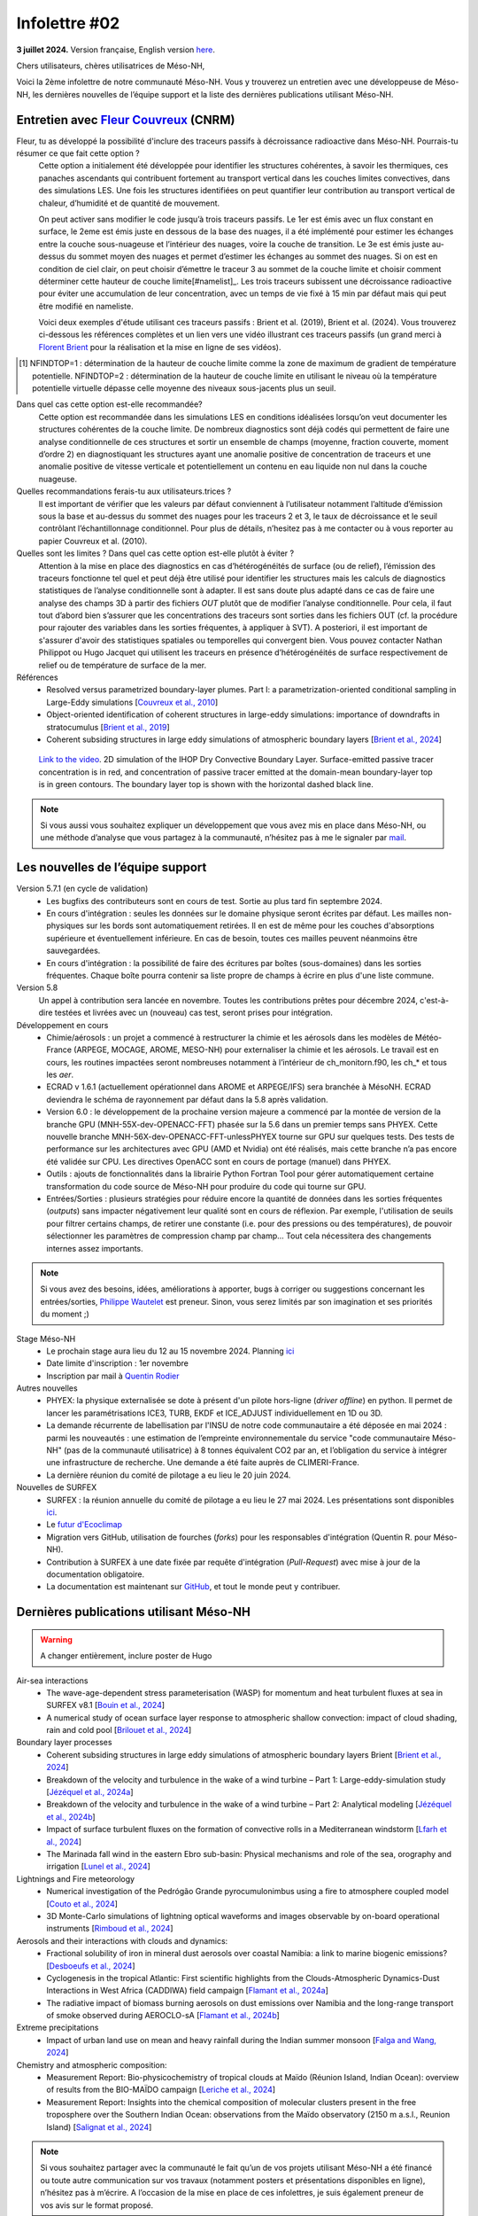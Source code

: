 Infolettre #02
================================================

**3 juillet 2024.** Version française, English version `here <newsletter_01_english.html>`_.

 

Chers utilisateurs, chères utilisatrices de Méso-NH,

Voici la 2ème infolettre de notre communauté Méso-NH. Vous y trouverez un entretien avec une développeuse de Méso-NH, les dernières nouvelles de l’équipe support et la liste des dernières publications utilisant Méso-NH.

Entretien avec `Fleur Couvreux <mailto:fleur.couvreux@meteo.fr>`_ (CNRM)
**************************************************************************

.. image:: photo_fleur_couvreux.jpg
  :width: 300

Fleur, tu as développé la possibilité d'inclure des traceurs passifs à décroissance radioactive dans Méso-NH. Pourrais-tu résumer ce que fait cette option ?
  Cette option a initialement été développée pour identifier les structures cohérentes, à savoir les thermiques, ces panaches ascendants qui contribuent fortement au transport vertical dans les couches limites convectives, dans des simulations LES. Une fois les structures identifiées on peut quantifier leur contribution au transport vertical de chaleur, d’humidité et de quantité de mouvement.

  On peut activer sans modifier le code jusqu’à trois traceurs passifs. Le 1er est émis avec un flux constant en surface, le 2eme est émis juste en dessous de la base des nuages, il a été implémenté pour estimer les échanges entre la couche sous-nuageuse et l’intérieur des nuages, voire la couche de transition. Le 3e est émis juste au-dessus du sommet moyen des nuages et permet d’estimer les échanges au sommet des nuages. Si on est en condition de ciel clair, on peut choisir d’émettre le traceur 3 au sommet de la couche limite et choisir comment déterminer cette hauteur de couche limite[#namelist]_. Les trois traceurs subissent une décroissance radioactive pour éviter une accumulation de leur concentration, avec un temps de vie fixé à 15 min par défaut mais qui peut être modifié en nameliste. 

  Voici deux exemples d'étude utilisant ces traceurs passifs : Brient et al. (2019), Brient et al. (2024). Vous trouverez ci-dessous les références complètes et un lien vers une vidéo illustrant ces traceurs passifs (un grand merci à `Florent Brient <mailto:florent.brient@lmd.ipsl.fr>`_ pour la réalisation et la mise en ligne de ses vidéos).

.. [#namelist] NFINDTOP=1 : détermination de la hauteur de couche limite comme la zone de maximum de gradient de température potentielle. 
   NFINDTOP=2 : détermination de la hauteur de couche limite en utilisant le niveau où la température potentielle virtuelle dépasse celle moyenne des niveaux sous-jacents plus un seuil.

Dans quel cas cette option est-elle recommandée?
  Cette option est recommandée dans les simulations LES en conditions idéalisées lorsqu’on veut documenter les structures cohérentes de la couche limite. De nombreux diagnostics sont déjà codés qui permettent de faire une analyse conditionnelle de ces structures et sortir un ensemble de champs (moyenne, fraction couverte, moment d’ordre 2) en diagnostiquant les structures ayant une anomalie positive de concentration de traceurs et une anomalie positive de vitesse verticale et potentiellement un contenu en eau liquide non nul dans la couche nuageuse.

Quelles recommandations ferais-tu aux utilisateurs.trices ?
  Il est important de vérifier que les valeurs par défaut conviennent à l’utilisateur notamment  l’altitude d’émission sous la base et au-dessus du sommet des nuages pour les traceurs 2 et 3, le taux de décroissance et le seuil contrôlant l’échantillonnage conditionnel. Pour plus de détails, n’hesitez pas à me contacter ou à vous reporter au papier Couvreux et al. (2010).

Quelles sont les limites ? Dans quel cas cette option est-elle plutôt à éviter ? 
  Attention à la mise en place des diagnostics en cas d’hétérogénéités de surface (ou de relief), l’émission des traceurs fonctionne tel quel et peut déjà être utilisé pour identifier les structures mais les calculs de diagnostics statistiques de l’analyse conditionnelle sont à adapter. Il est sans doute plus adapté dans ce cas de faire une analyse des champs 3D à partir des fichiers *OUT* plutôt que de modifier l’analyse conditionnelle. Pour cela, il faut tout d’abord bien s’assurer que les concentrations des traceurs sont sorties dans les fichiers OUT (cf. la procédure pour rajouter des variables dans les sorties fréquentes, à appliquer à SVT). A posteriori, il est important de s'assurer d'avoir des statistiques spatiales ou temporelles qui convergent bien. Vous pouvez contacter Nathan Philippot ou Hugo Jacquet qui utilisent les traceurs  en présence d’hétérogénéités de surface respectivement de relief ou de température de surface de la mer.



Références
  - Resolved versus parametrized boundary-layer plumes. Part I: a parametrization-oriented conditional sampling in Large-Eddy simulations [`Couvreux et al., 2010 <https://doi.org/10.1007/s10546-009-9456-5>`_] 
  - Object-oriented identification of coherent structures in large-eddy simulations: importance of downdrafts in stratocumulus [`Brient et al., 2019 <https://doi.org/10.1029/2018GL081499>`_]
  - Coherent subsiding structures in large eddy simulations of atmospheric boundary layers [`Brient et al., 2024 <https://doi.org/10.1002/qj.4625>`_]

.. figure:: Snapshot-video-florent-brient.jpg

   `Link to the video <https://www.youtube.com/watch?v=8lpD8rd49wc>`_. 2D simulation of the IHOP Dry Convective Boundary Layer. Surface-emitted passive tracer concentration is in red, and concentration of passive tracer emitted at the domain-mean boundary-layer top is in green contours. The boundary layer top is shown with the horizontal dashed black line.


.. note::

   Si vous aussi vous souhaitez expliquer un développement que vous avez mis en place dans Méso-NH, ou une méthode d’analyse que vous partagez à la communauté, n’hésitez pas à me le signaler par `mail <mailto:thibaut.dauhut@aero.obs-mip.fr>`_.

Les nouvelles de l’équipe support
************************************

Version 5.7.1 (en cycle de validation)
  - Les bugfixs des contributeurs sont en cours de test. Sortie au plus tard fin septembre 2024.
  - En cours d'intégration : seules les données sur le domaine physique seront écrites par défaut. Les mailles non-physiques sur les bords sont automatiquement retirées. Il en est de même pour les couches d'absorptions supérieure et éventuellement inférieure. En cas de besoin, toutes ces mailles peuvent néanmoins être sauvegardées.
  - En cours d'intégration : la possibilité de faire des écritures par boîtes (sous-domaines) dans les sorties fréquentes. Chaque boîte pourra contenir sa liste propre de champs à écrire en plus d'une liste commune.

Version 5.8
  Un appel à contribution sera lancée en novembre. Toutes les contributions prêtes pour décembre 2024, c'est-à-dire testées et livrées avec un (nouveau) cas test, seront prises pour intégration.
 
Développement en cours
  - Chimie/aérosols : un projet a commencé à restructurer la chimie et les aérosols dans les modèles de Météo-France (ARPEGE, MOCAGE, AROME, MESO-NH) pour externaliser la chimie et les aérosols. Le travail est en cours, les routines impactées seront nombreuses notamment à l’intérieur de ch_monitorn.f90, les ch_* et tous les *aer*.
  - ECRAD v 1.6.1 (actuellement opérationnel dans AROME et ARPEGE/IFS) sera branchée à MésoNH. ECRAD deviendra le schéma de rayonnement par défaut dans la 5.8 après validation.
  - Version 6.0 : le développement de la prochaine version majeure a commencé par la montée de version de la branche GPU (MNH-55X-dev-OPENACC-FFT) phasée sur la 5.6 dans un premier temps sans PHYEX. Cette nouvelle branche MNH-56X-dev-OPENACC-FFT-unlessPHYEX tourne sur GPU sur quelques tests. Des tests de performance sur les architectures avec GPU (AMD et Nvidia) ont été réalisés, mais cette branche n’a pas encore été validée sur CPU. Les directives OpenACC sont en cours de portage (manuel) dans PHYEX.
  - Outils : ajouts de fonctionnalités dans la librairie Python Fortran Tool pour gérer automatiquement certaine transformation du code source de Méso-NH pour produire du code qui tourne sur GPU.
  - Entrées/Sorties : plusieurs stratégies pour réduire encore la quantité de données dans les sorties fréquentes (*outputs*) sans impacter négativement leur qualité sont en cours de réflexion. Par exemple, l'utilisation de seuils pour filtrer certains champs, de retirer une constante (i.e. pour des pressions ou des températures), de pouvoir sélectionner les paramètres de compression champ par champ... Tout cela nécessitera des changements internes assez importants.

.. note::
  Si vous avez des besoins, idées, améliorations à apporter, bugs à corriger ou suggestions concernant les entrées/sorties, `Philippe Wautelet <mailto:philippe.wautelet@aero.obs-mip.fr>`_ est preneur. Sinon, vous serez limités par son imagination et ses priorités du moment ;)

Stage Méso-NH
  - Le prochain stage aura lieu du 12 au 15 novembre 2024. Planning `ici <http://mesonh.aero.obs-mip.fr/mesonh57/MesonhTutorial>`_
  - Date limite d'inscription : 1er novembre
  - Inscription par mail à `Quentin Rodier <mailto:quentin.rodier@meteo.fr>`_

Autres nouvelles
  - PHYEX: la physique externalisée se dote à présent d'un pilote hors-ligne (*driver offline*) en python. Il permet de lancer les paramétrisations ICE3, TURB, EKDF et ICE_ADJUST individuellement en 1D ou 3D.
  - La demande récurrente de labellisation par l'INSU de notre code communautaire a été déposée en mai 2024 : parmi les nouveautés : une estimation de l’empreinte environnementale du service "code communautaire Méso-NH" (pas de la communauté utilisatrice) à 8 tonnes équivalent CO2 par an, et l’obligation du service à intégrer une infrastructure de recherche. Une demande a été faite auprès de CLIMERI-France.
  - La dernière réunion du comité de pilotage a eu lieu le 20 juin 2024.

Nouvelles de SURFEX
  - SURFEX : la réunion annuelle du comité de pilotage a eu lieu le 27 mai 2024. Les présentations sont disponibles `ici <https://www.umr-cnrm.fr/surfex/spip.php?article55>`_.
  - Le `futur d'Ecoclimap <https://www.umr-cnrm.fr/surfex/IMG/pdf/surfex_steeringcommittee-27052024-physio.pdf>`_
  - Migration vers GitHub, utilisation de fourches (*forks*) pour les responsables d'intégration (Quentin R. pour Méso-NH).
  - Contribution à SURFEX à une date fixée par requête d'intégration (*Pull-Request*) avec mise à jour de la documentation obligatoire.
  - La documentation est maintenant sur `GitHub <https://github.com/UMR-CNRM/SFXDOC>`_, et tout le monde peut y contribuer.


Dernières publications utilisant Méso-NH
****************************************************************************************

.. warning::

   A changer entièrement, inclure poster de Hugo

Air-sea interactions
  - The wave-age-dependent stress parameterisation (WASP) for momentum and heat turbulent fluxes at sea in SURFEX v8.1 [`Bouin et al., 2024 <https://doi.org/10.5194/gmd-17-117-2024>`_]
  - A numerical study of ocean surface layer response to atmospheric shallow convection: impact of cloud shading, rain and cold pool [`Brilouet et al., 2024 <https://doi.org/10.1002/qj.4651>`_]

Boundary layer processes
  - Coherent subsiding structures in large eddy simulations of atmospheric boundary layers Brient [`Brient et al., 2024 <https://doi.org/10.1002/qj.4625>`_]
  - Breakdown of the velocity and turbulence in the wake of a wind turbine – Part 1: Large-eddy-simulation study [`Jézéquel et al., 2024a <https://doi.org/10.5194/wes-9-97-2024>`_]
  - Breakdown of the velocity and turbulence in the wake of a wind turbine – Part 2: Analytical modeling [`Jézéquel et al., 2024b <https://doi.org/10.5194/wes-9-119-2024>`_]
  - Impact of surface turbulent fluxes on the formation of convective rolls in a Mediterranean windstorm [`Lfarh et al., 2024 <https://doi.org/10.22541/essoar.169774560.07703883/v1>`_]
  - The Marinada fall wind in the eastern Ebro sub-basin: Physical mechanisms and role of the sea, orography and irrigation [`Lunel et al., 2024 <http://dx.doi.org/10.5194/egusphere-2024-495>`_]

Lightnings and Fire meteorology
  - Numerical investigation of the Pedrógão Grande pyrocumulonimbus using a fire to atmosphere coupled model [`Couto et al., 2024 <https://doi.org/10.1016/j.atmosres.2024.107223>`_]
  - 3D Monte-Carlo simulations of lightning optical waveforms and images observable by on-board operational instruments [`Rimboud et al., 2024 <http://dx.doi.org/10.1016/j.jqsrt.2024.108950>`_]

Aerosols and their interactions with clouds and dynamics:
  - Fractional solubility of iron in mineral dust aerosols over coastal Namibia: a link to marine biogenic emissions? [`Desboeufs et al., 2024 <https://doi.org/10.5194/acp-24-1525-2024>`_]
  - Cyclogenesis in the tropical Atlantic: First scientific highlights from the Clouds-Atmospheric Dynamics-Dust Interactions in West Africa (CADDIWA) field campaign [`Flamant et al., 2024a <https://doi.org/10.1175/BAMS-D-23-0230.1>`_]
  - The radiative impact of biomass burning aerosols on dust emissions over Namibia and the long-range transport of smoke observed during AEROCLO-sA [`Flamant et al., 2024b <https://doi.org/10.5194/egusphere-2023-2371>`_]

Extreme precipitations
  - Impact of urban land use on mean and heavy rainfall during the Indian summer monsoon [`Falga and Wang, 2024 <https://doi.org/10.5194/acp-24-631-2024>`_]

Chemistry and atmospheric composition:
  - Measurement Report: Bio-physicochemistry of tropical clouds at Maïdo (Réunion Island, Indian Ocean): overview of results from the BIO-MAÏDO campaign [`Leriche et al., 2024 <https://doi.org/10.5194/egusphere-2023-1362>`_]
  - Measurement Report: Insights into the chemical composition of molecular clusters present in the free troposphere over the Southern Indian Ocean: observations from the Maïdo observatory (2150 m a.s.l., Reunion Island) [`Salignat et al., 2024 <https://doi.org/10.5194/acp-24-3785-2024>`_]




.. note::

   Si vous souhaitez partager avec la communauté le fait qu’un de vos projets utilisant Méso-NH a été financé ou toute autre communication sur vos travaux (notamment posters et présentations disponibles en ligne), n’hésitez pas à m’écrire. A l’occasion de la mise en place de ces infolettres, je suis également preneur de vos avis sur le format proposé.

Bonnes simulations avec Méso-NH !

A bientôt,

Thibaut Dauhut et toute l’équipe Méso-NH: Philippe Wautelet, Quentin Rodier, Didier Ricard, Joris Pianezze, Juan Escobar et Jean-Pierre Chaboureau
